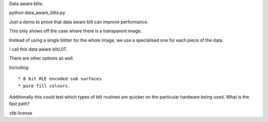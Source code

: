 Data aware blits.

python data_aware_blits.py


Just a demo to prove that data aware blit can improve performance.

This only shows off the case where there is a transparent image.

Instead of using a single blitter for the whole image,
we use a specialised one for each piece of the data.

I call this data aware blit/JIT.


There are other options as well.

Including::

    * 8 bit RLE encoded sub surfaces
    * pure fill colours.

Additionally this could test which types of blit routines are
quicker on the particular hardware being used. What is the fast path?


zlib license
